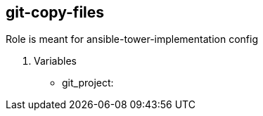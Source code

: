 == git-copy-files

Role is meant for ansible-tower-implementation config

. Variables
* git_project:
